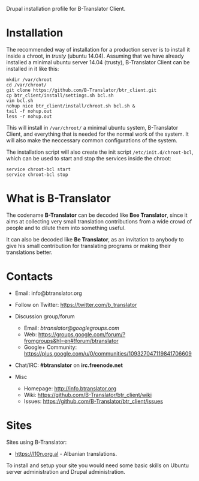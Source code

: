
Drupal installation profile for B-Translator Client.

* Installation

  The recommended way of installation for a production server is to
  install it inside a chroot, in /trusty/ (ubuntu 14.04). Assuming
  that we have already installed a minimal ubuntu server 14.04
  (trusty), B-Translator Client can be installed in it like this:
  #+BEGIN_EXAMPLE
  mkdir /var/chroot
  cd /var/chroot/
  git clone https://github.com/B-Translator/btr_client.git
  cp btr_client/install/settings.sh bcl.sh
  vim bcl.sh
  nohup nice btr_client/install/chroot.sh bcl.sh &
  tail -f nohup.out
  less -r nohup.out
  #+END_EXAMPLE

  This will install in ~/var/chroot/~ a minimal ubuntu system,
  B-Translator Client, and everything that is needed for the normal
  work of the system. It will also make the neccessary common
  configurations of the system.

  The installation script will also create the init script
  ~/etc/init.d/chroot-bcl~, which can be used to start and stop the
  services inside the chroot:
  #+BEGIN_EXAMPLE
  service chroot-bcl start
  service chroot-bcl stop
  #+END_EXAMPLE

* What is B-Translator

  The codename *B-Translator* can be decoded like *Bee Translator*,
  since it aims at collecting very small translation contributions
  from a wide crowd of people and to dilute them into something
  useful.

  It can also be decoded like *Be Translator*, as an invitation to
  anybody to give his small contribution for translating programs or
  making their translations better.


* Contacts

  - Email: info@btranslator.org

  - Follow on Twitter: https://twitter.com/b_translator

  - Discussion group/forum
    + Email: /btranslator@googlegroups.com/
    + Web: https://groups.google.com/forum/?fromgroups&hl=en#!forum/btranslator
    + Google+ Community: https://plus.google.com/u/0/communities/109327047119841706609

  - Chat/IRC: *#btranslator* on *irc.freenode.net*

  - Misc
    + Homepage: http://info.btranslator.org
    + Wiki: https://github.com/B-Translator/btr_client/wiki
    + Issues: https://github.com/B-Translator/btr_client/issues


* Sites

  Sites using B-Translator:
  - https://l10n.org.al - Albanian translations.

  To install and setup your site you would need some basic skills on
  Ubuntu server administration and Drupal administration.
